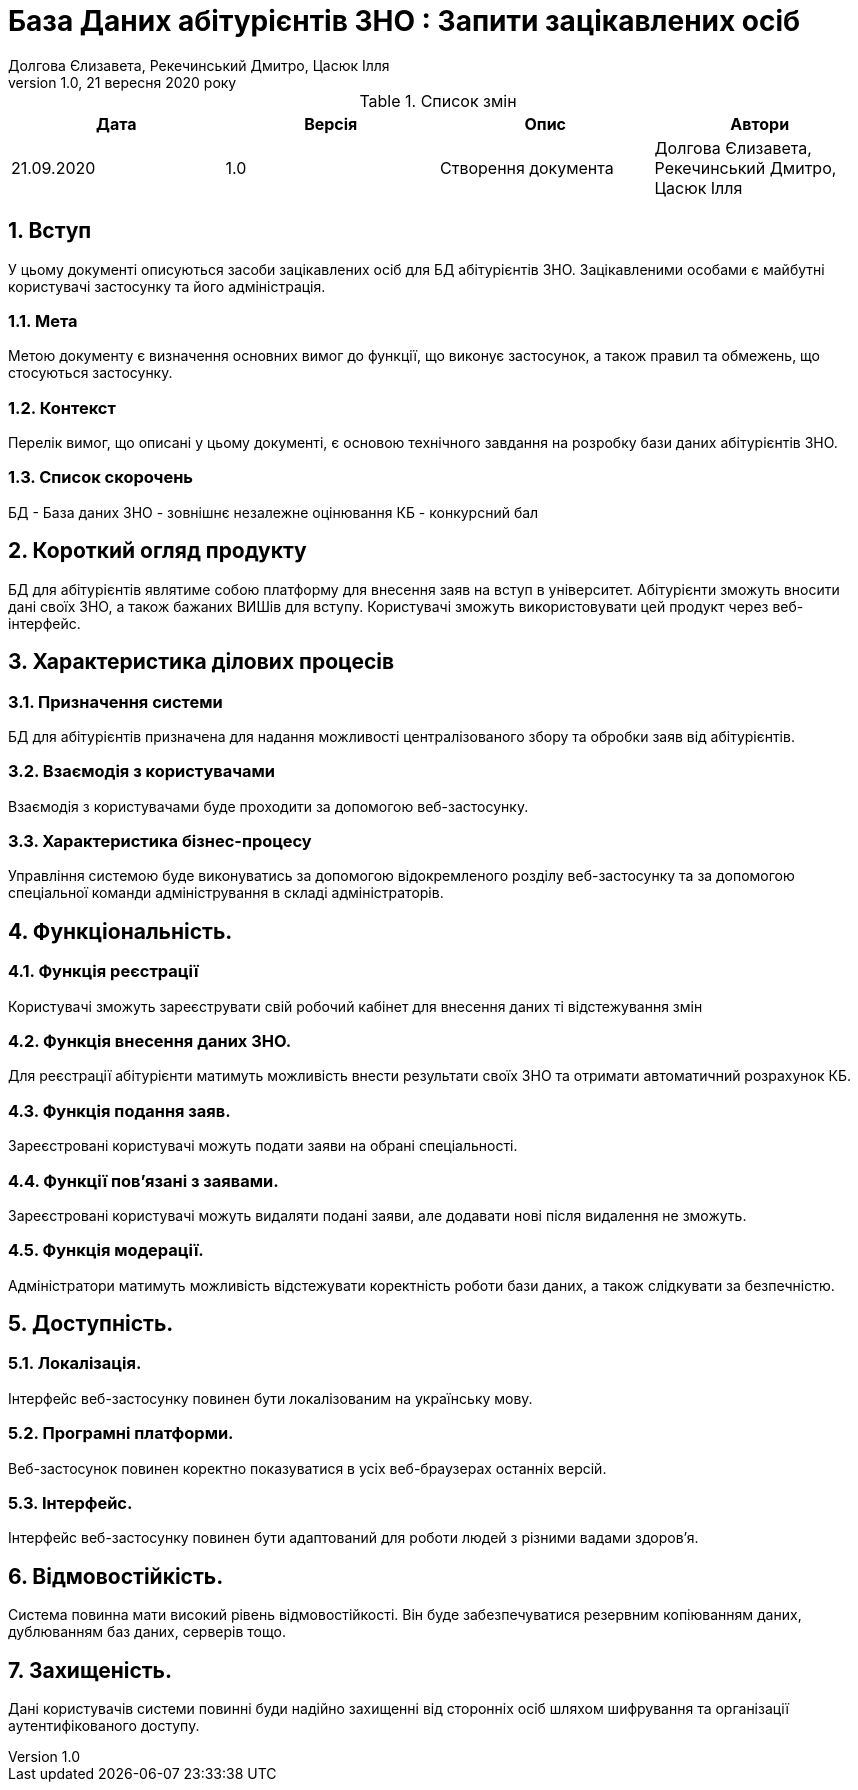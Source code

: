 ﻿= База Даних абітурієнтів ЗНО : Запити зацікавлених осіб
Долгова Єлизавета, Рекечинський Дмитро, Цасюк Ілля
Версія 1.0, 21 вересня 2020 року
:toc: macro
:toc-title: Зміст
:sectnums:
:chapter-label:

<<<

[preface]
.Список змін
|===
|Дата |Версія |Опис |Автори

|21.09.2020
|1.0
|Створення документа
|Долгова Єлизавета, Рекечинський Дмитро, Цасюк Ілля
|===

<<<

== Вступ
У цьому документі описуються засоби зацікавлених осіб для
БД абітурієнтів ЗНО. Зацікавленими особами
є майбутні користувачі застосунку та його адміністрація.

=== Мета
Метою документу є визначення основних вимог до функції, що виконує
застосунок, а також правил та обмежень, що стосуються застосунку.

=== Контекст
Перелік вимог, що описані у цьому документі, є основою технічного
завдання на розробку бази даних абітурієнтів ЗНО.

=== Список скорочень
БД - База даних
ЗНО - зовнішнє незалежне оцінювання
КБ - конкурсний бал

== Короткий огляд продукту
БД для абітурієнтів являтиме собою платформу для внесення заяв на вступ в університет. Абітурієнти зможуть вносити дані своїх ЗНО, а також бажаних ВИШів для вступу. Користувачі зможуть використовувати цей продукт через веб-інтерфейс.

== Характеристика ділових процесів

=== Призначення системи
БД для абітурієнтів призначена для надання можливості централізованого збору та обробки заяв від абітурієнтів.

=== Взаємодія з користувачами
Взаємодія з користувачами буде проходити за допомогою веб-застосунку.

=== Характеристика бізнес-процесу
Управління системою буде виконуватись за допомогою відокремленого розділу
веб-застосунку та за допомогою спеціальної команди адміністрування в складі
адміністраторів.

== Функціональність.

=== Функція реєстрації
Користувачі зможуть зареєструвати свій робочий кабінет для внесення даних ті відстежування змін

=== Функція внесення даних ЗНО.
Для реєстрації абітурієнти матимуть можливість внести результати своїх ЗНО та отримати автоматичний розрахунок КБ.

=== Функція подання заяв.
Зареєстровані користувачі можуть подати заяви на обрані спеціальності.

=== Функції пов'язані з заявами.
Зареєстровані користувачі можуть видаляти подані заяви, але додавати нові після видалення не зможуть.

=== Функція модерації.
Адміністратори матимуть можливість відстежувати коректність роботи бази даних, а також слідкувати за безпечністю.

== Доступність.
=== Локалізація.
Інтерфейс веб-застосунку повинен бути локалізованим на українську мову.

=== Програмні платформи.
Веб-застосунок повинен коректно показуватися в усіх веб-браузерах останніх версій.

=== Інтерфейс.
Інтерфейс веб-застосунку повинен бути адаптований для роботи людей з різними вадами здоров'я.

== Відмовостійкість.
Система повинна мати високий рівень відмовостійкості. Він буде забезпечуватися резервним
копіюванням даних, дублюванням баз даних, серверів тощо.

== Захищеність.
Дані користувачів системи повинні буди надійно захищенні від сторонніх осіб шляхом
шифрування та організації аутентифікованого доступу.
